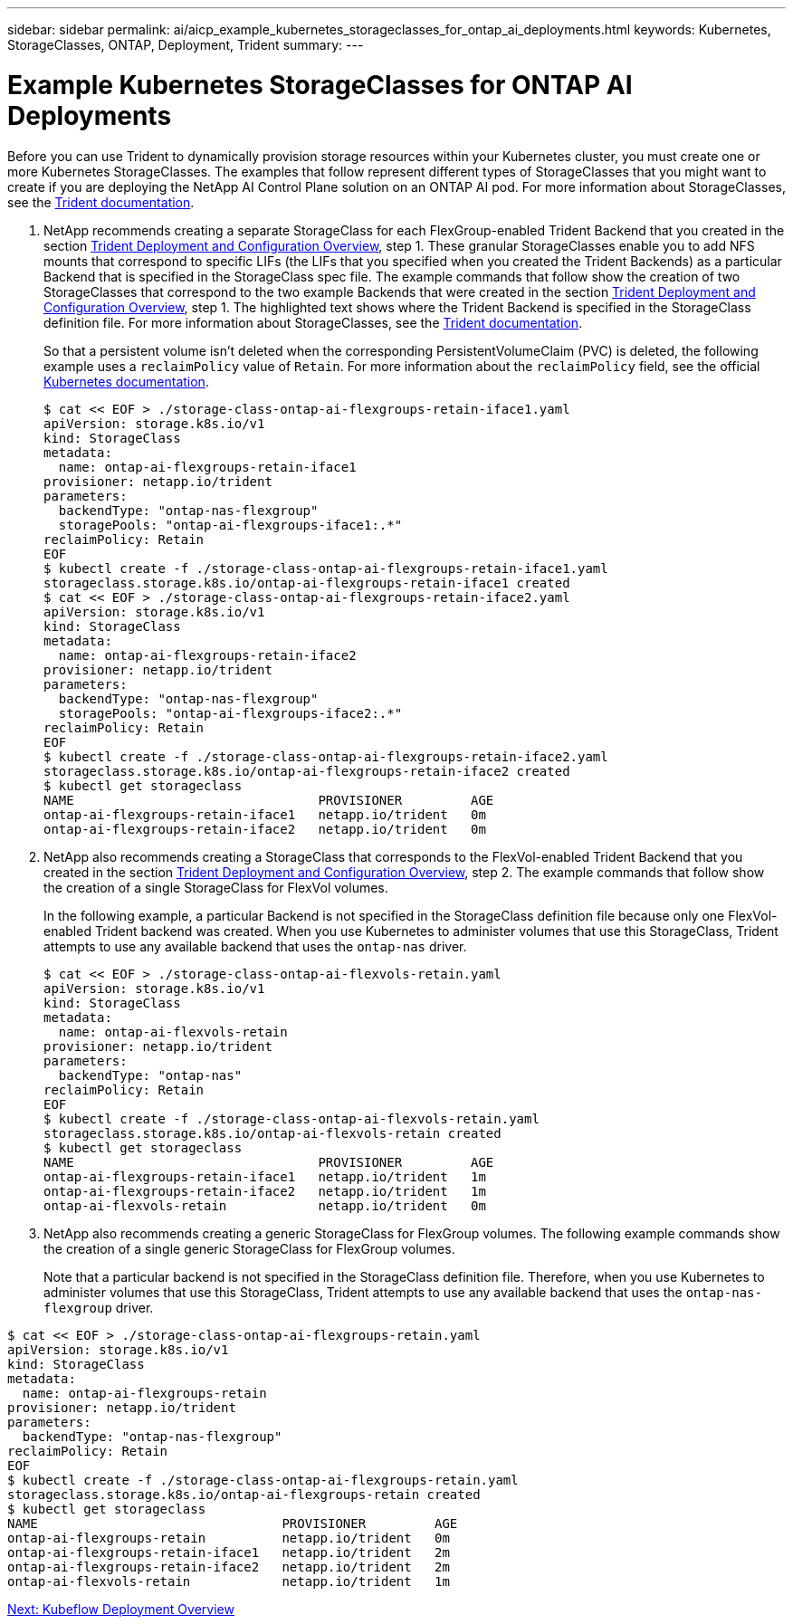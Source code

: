 ---
sidebar: sidebar
permalink: ai/aicp_example_kubernetes_storageclasses_for_ontap_ai_deployments.html
keywords: Kubernetes, StorageClasses, ONTAP, Deployment, Trident
summary:
---

= Example Kubernetes StorageClasses for ONTAP AI Deployments
:hardbreaks:
:nofooter:
:icons: font
:linkattrs:
:imagesdir: ./../media/

//
// This file was created with NDAC Version 2.0 (August 17, 2020)
//
// 2020-08-18 15:53:11.918857
//

[.lead]
Before you can use Trident to dynamically provision storage resources within your Kubernetes cluster, you must create one or more Kubernetes StorageClasses. The examples that follow represent different types of StorageClasses that you might want to create if you are deploying the NetApp AI Control Plane solution on an ONTAP AI pod. For more information about StorageClasses, see the https://netapp-trident.readthedocs.io/[Trident documentation^].

. NetApp recommends creating a separate StorageClass for each FlexGroup-enabled Trident Backend that you created in the section link:aicp_netapp_trident_deployment_and_configuration_overview.html[Trident Deployment and Configuration Overview], step 1. These granular StorageClasses enable you to add NFS mounts that correspond to specific LIFs (the LIFs that you specified when you created the Trident Backends) as a particular Backend that is specified in the StorageClass spec file. The example commands that follow show the creation of two StorageClasses that correspond to the two example Backends that were created in the section link:aicp_netapp_trident_deployment_and_configuration_overview.html[Trident Deployment and Configuration Overview], step 1. The highlighted text shows where the Trident Backend is specified in the StorageClass definition file. For more information about StorageClasses, see the https://netapp-trident.readthedocs.io/[Trident documentation^].
+
So that a persistent volume isn’t deleted when the corresponding PersistentVolumeClaim (PVC) is deleted, the following example uses a `reclaimPolicy` value of `Retain`. For more information about the `reclaimPolicy` field, see the official https://kubernetes.io/docs/concepts/storage/storage-classes/[Kubernetes documentation^].
+
....
$ cat << EOF > ./storage-class-ontap-ai-flexgroups-retain-iface1.yaml
apiVersion: storage.k8s.io/v1
kind: StorageClass
metadata:
  name: ontap-ai-flexgroups-retain-iface1
provisioner: netapp.io/trident
parameters:
  backendType: "ontap-nas-flexgroup"
  storagePools: "ontap-ai-flexgroups-iface1:.*"
reclaimPolicy: Retain
EOF
$ kubectl create -f ./storage-class-ontap-ai-flexgroups-retain-iface1.yaml
storageclass.storage.k8s.io/ontap-ai-flexgroups-retain-iface1 created
$ cat << EOF > ./storage-class-ontap-ai-flexgroups-retain-iface2.yaml
apiVersion: storage.k8s.io/v1
kind: StorageClass
metadata:
  name: ontap-ai-flexgroups-retain-iface2
provisioner: netapp.io/trident
parameters:
  backendType: "ontap-nas-flexgroup"
  storagePools: "ontap-ai-flexgroups-iface2:.*"
reclaimPolicy: Retain
EOF
$ kubectl create -f ./storage-class-ontap-ai-flexgroups-retain-iface2.yaml
storageclass.storage.k8s.io/ontap-ai-flexgroups-retain-iface2 created
$ kubectl get storageclass
NAME                                PROVISIONER         AGE
ontap-ai-flexgroups-retain-iface1   netapp.io/trident   0m
ontap-ai-flexgroups-retain-iface2   netapp.io/trident   0m
....

. NetApp also recommends creating a StorageClass that corresponds to the FlexVol-enabled Trident Backend that you created in the section link:aicp_netapp_trident_deployment_and_configuration_overview.html[Trident Deployment and Configuration Overview], step 2. The example commands that follow show the creation of a single StorageClass for FlexVol volumes.
+
In the following example, a particular Backend is not specified in the StorageClass definition file because only one FlexVol-enabled Trident backend was created. When you use Kubernetes to administer volumes that use this StorageClass, Trident attempts to use any available backend that uses the `ontap-nas` driver.
+
....
$ cat << EOF > ./storage-class-ontap-ai-flexvols-retain.yaml
apiVersion: storage.k8s.io/v1
kind: StorageClass
metadata:
  name: ontap-ai-flexvols-retain
provisioner: netapp.io/trident
parameters:
  backendType: "ontap-nas"
reclaimPolicy: Retain
EOF
$ kubectl create -f ./storage-class-ontap-ai-flexvols-retain.yaml
storageclass.storage.k8s.io/ontap-ai-flexvols-retain created
$ kubectl get storageclass
NAME                                PROVISIONER         AGE
ontap-ai-flexgroups-retain-iface1   netapp.io/trident   1m
ontap-ai-flexgroups-retain-iface2   netapp.io/trident   1m
ontap-ai-flexvols-retain            netapp.io/trident   0m
....

. NetApp also recommends creating a generic StorageClass for FlexGroup volumes. The following example commands show the creation of a single generic StorageClass for FlexGroup volumes.
+
Note that a particular backend is not specified in the StorageClass definition file. Therefore, when you use Kubernetes to administer volumes that use this StorageClass, Trident attempts to use any available backend that uses the `ontap-nas-flexgroup` driver.

....
$ cat << EOF > ./storage-class-ontap-ai-flexgroups-retain.yaml
apiVersion: storage.k8s.io/v1
kind: StorageClass
metadata:
  name: ontap-ai-flexgroups-retain
provisioner: netapp.io/trident
parameters:
  backendType: "ontap-nas-flexgroup"
reclaimPolicy: Retain
EOF
$ kubectl create -f ./storage-class-ontap-ai-flexgroups-retain.yaml
storageclass.storage.k8s.io/ontap-ai-flexgroups-retain created
$ kubectl get storageclass
NAME                                PROVISIONER         AGE
ontap-ai-flexgroups-retain          netapp.io/trident   0m
ontap-ai-flexgroups-retain-iface1   netapp.io/trident   2m
ontap-ai-flexgroups-retain-iface2   netapp.io/trident   2m
ontap-ai-flexvols-retain            netapp.io/trident   1m
....

link:ai/aicp_kubeflow_deployment_overview.html[Next: Kubeflow Deployment Overview]
